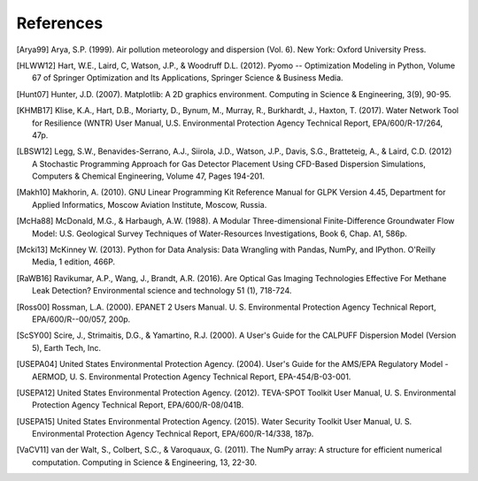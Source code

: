 .. raw:: latex

    \newpage
    \renewcommand{\bibname}{References}

References
============

.. [Arya99] Arya, S.P. (1999). Air pollution meteorology and dispersion (Vol. 6). New York: Oxford University Press.

.. [HLWW12] Hart, W.E., Laird, C, Watson, J.P., & Woodruff D.L. (2012). Pyomo -- Optimization Modeling in Python, Volume 67 of Springer Optimization and Its Applications, Springer Science & Business Media.

.. [Hunt07] Hunter, J.D. (2007). Matplotlib: A 2D graphics environment. Computing in Science & Engineering, 3(9), 90-95.
   
.. [KHMB17] Klise, K.A., Hart, D.B., Moriarty, D., Bynum, M., Murray, R., Burkhardt, J., Haxton, T. (2017). Water Network Tool for Resilience (WNTR) User Manual, U.S. Environmental Protection Agency Technical Report, EPA/600/R-17/264, 47p.

.. [LBSW12] Legg, S.W., Benavides-Serrano, A.J., Siirola, J.D., Watson, J.P., Davis, S.G., Bratteteig, A., & Laird, C.D. (2012) A Stochastic Programming Approach for Gas Detector Placement Using CFD-Based Dispersion Simulations, Computers & Chemical Engineering, Volume 47, Pages 194-201.

.. [Makh10] Makhorin, A. (2010). GNU Linear Programming Kit Reference Manual for GLPK Version 4.45, Department for Applied Informatics, Moscow Aviation Institute, Moscow, Russia.

.. [McHa88] McDonald, M.G., & Harbaugh, A.W. (1988). A Modular Three-dimensional Finite-Difference Groundwater Flow Model: U.S. Geological Survey Techniques of Water-Resources Investigations, Book 6, Chap. A1, 586p.

.. [Mcki13] McKinney W. (2013). Python for Data Analysis: Data Wrangling with Pandas, NumPy, and IPython. O'Reilly Media, 1 edition, 466P.

.. [RaWB16] Ravikumar, A.P., Wang, J., Brandt, A.R. (2016). Are Optical Gas Imaging Technologies Effective For Methane Leak Detection? Environmental science and technology 51 (1), 718-724.

.. [Ross00] Rossman, L.A. (2000). EPANET 2 Users Manual. U. S. Environmental Protection Agency Technical Report, EPA/600/R--00/057, 200p.

.. [ScSY00] Scire, J., Strimaitis, D.G., & Yamartino, R.J. (2000). A User's Guide for the CALPUFF Dispersion Model (Version 5), Earth Tech, Inc.

.. [USEPA04] United States Environmental Protection Agency. (2004). User's Guide for the AMS/EPA Regulatory Model - AERMOD, U. S. Environmental Protection Agency Technical Report, EPA-454/B-03-001.

.. [USEPA12] United States Environmental Protection Agency. (2012). TEVA-SPOT Toolkit User Manual, U. S. Environmental Protection Agency Technical Report, EPA/600/R-08/041B.

.. [USEPA15] United States Environmental Protection Agency. (2015). Water Security Toolkit User Manual, U. S. Environmental Protection Agency Technical Report, EPA/600/R-14/338, 187p.

.. [VaCV11] van der Walt, S., Colbert, S.C., & Varoquaux, G. (2011). The NumPy array: A structure for efficient numerical computation. Computing in Science & Engineering, 13, 22-30.

